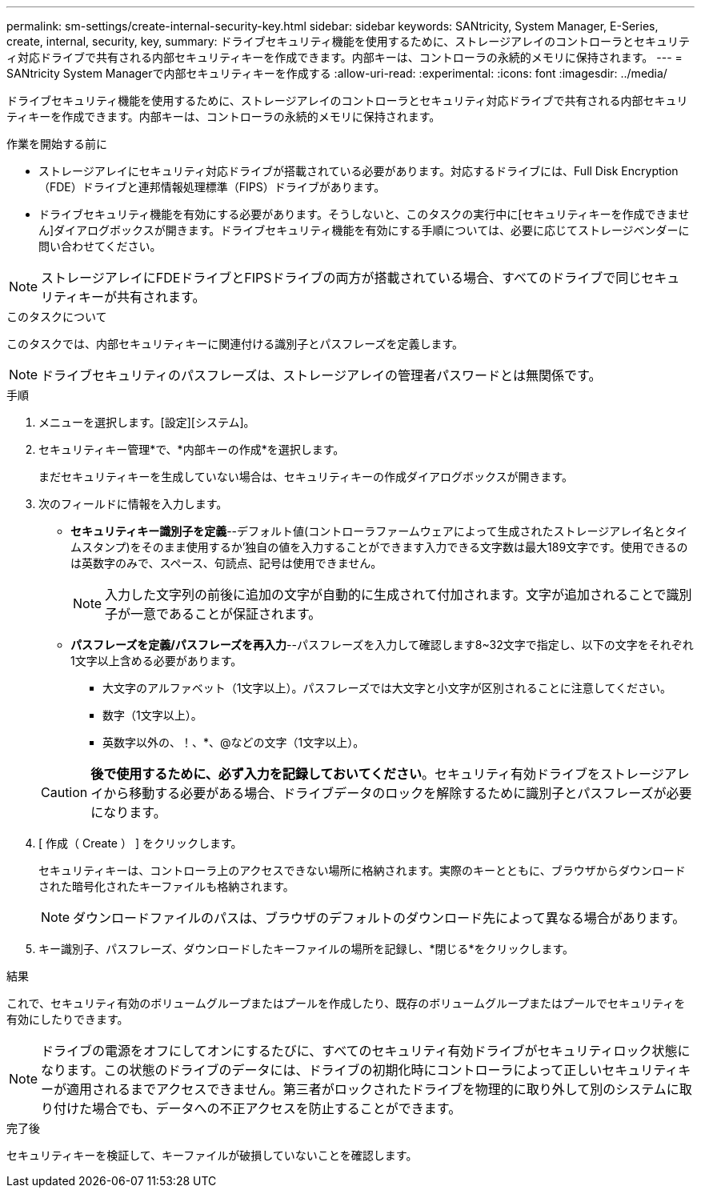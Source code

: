 ---
permalink: sm-settings/create-internal-security-key.html 
sidebar: sidebar 
keywords: SANtricity, System Manager, E-Series, create, internal, security, key, 
summary: ドライブセキュリティ機能を使用するために、ストレージアレイのコントローラとセキュリティ対応ドライブで共有される内部セキュリティキーを作成できます。内部キーは、コントローラの永続的メモリに保持されます。 
---
= SANtricity System Managerで内部セキュリティキーを作成する
:allow-uri-read: 
:experimental: 
:icons: font
:imagesdir: ../media/


[role="lead"]
ドライブセキュリティ機能を使用するために、ストレージアレイのコントローラとセキュリティ対応ドライブで共有される内部セキュリティキーを作成できます。内部キーは、コントローラの永続的メモリに保持されます。

.作業を開始する前に
* ストレージアレイにセキュリティ対応ドライブが搭載されている必要があります。対応するドライブには、Full Disk Encryption（FDE）ドライブと連邦情報処理標準（FIPS）ドライブがあります。
* ドライブセキュリティ機能を有効にする必要があります。そうしないと、このタスクの実行中に[セキュリティキーを作成できません]ダイアログボックスが開きます。ドライブセキュリティ機能を有効にする手順については、必要に応じてストレージベンダーに問い合わせてください。


[NOTE]
====
ストレージアレイにFDEドライブとFIPSドライブの両方が搭載されている場合、すべてのドライブで同じセキュリティキーが共有されます。

====
.このタスクについて
このタスクでは、内部セキュリティキーに関連付ける識別子とパスフレーズを定義します。

[NOTE]
====
ドライブセキュリティのパスフレーズは、ストレージアレイの管理者パスワードとは無関係です。

====
.手順
. メニューを選択します。[設定][システム]。
. セキュリティキー管理*で、*内部キーの作成*を選択します。
+
まだセキュリティキーを生成していない場合は、セキュリティキーの作成ダイアログボックスが開きます。

. 次のフィールドに情報を入力します。
+
** *セキュリティキー識別子を定義*--デフォルト値(コントローラファームウェアによって生成されたストレージアレイ名とタイムスタンプ)をそのまま使用するか'独自の値を入力することができます入力できる文字数は最大189文字です。使用できるのは英数字のみで、スペース、句読点、記号は使用できません。
+
[NOTE]
====
入力した文字列の前後に追加の文字が自動的に生成されて付加されます。文字が追加されることで識別子が一意であることが保証されます。

====
** *パスフレーズを定義/パスフレーズを再入力*--パスフレーズを入力して確認します8~32文字で指定し、以下の文字をそれぞれ1文字以上含める必要があります。
+
*** 大文字のアルファベット（1文字以上）。パスフレーズでは大文字と小文字が区別されることに注意してください。
*** 数字（1文字以上）。
*** 英数字以外の、！、*、@などの文字（1文字以上）。




+
[CAUTION]
====
*後で使用するために、必ず入力を記録しておいてください*。セキュリティ有効ドライブをストレージアレイから移動する必要がある場合、ドライブデータのロックを解除するために識別子とパスフレーズが必要になります。

====
. [ 作成（ Create ） ] をクリックします。
+
セキュリティキーは、コントローラ上のアクセスできない場所に格納されます。実際のキーとともに、ブラウザからダウンロードされた暗号化されたキーファイルも格納されます。

+
[NOTE]
====
ダウンロードファイルのパスは、ブラウザのデフォルトのダウンロード先によって異なる場合があります。

====
. キー識別子、パスフレーズ、ダウンロードしたキーファイルの場所を記録し、*閉じる*をクリックします。


.結果
これで、セキュリティ有効のボリュームグループまたはプールを作成したり、既存のボリュームグループまたはプールでセキュリティを有効にしたりできます。

[NOTE]
====
ドライブの電源をオフにしてオンにするたびに、すべてのセキュリティ有効ドライブがセキュリティロック状態になります。この状態のドライブのデータには、ドライブの初期化時にコントローラによって正しいセキュリティキーが適用されるまでアクセスできません。第三者がロックされたドライブを物理的に取り外して別のシステムに取り付けた場合でも、データへの不正アクセスを防止することができます。

====
.完了後
セキュリティキーを検証して、キーファイルが破損していないことを確認します。

